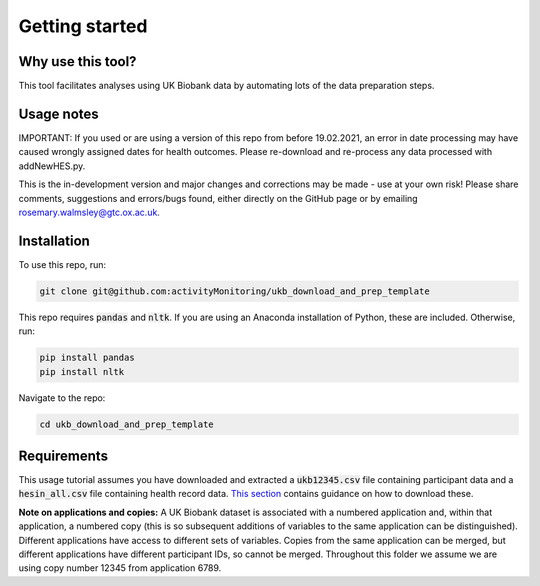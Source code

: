 #####################
Getting started
#####################

********************
Why use this tool? 
********************
This tool facilitates analyses using UK Biobank data by automating lots of the data preparation steps. 

*******************
Usage notes
*******************
IMPORTANT: If you used or are using a version of this repo from before 19.02.2021, an error in date processing may have caused wrongly assigned dates for health outcomes. Please re-download and re-process any data processed with addNewHES.py.

This is the in-development version and major changes and corrections may be made - use at your own risk! Please share comments, suggestions and errors/bugs found, either directly on the GitHub page or by emailing rosemary.walmsley@gtc.ox.ac.uk.

*************
Installation
*************

To use this repo, run: 

.. code-block:: sh

   git clone git@github.com:activityMonitoring/ukb_download_and_prep_template
   
This repo requires :code:`pandas` and :code:`nltk`. If you are using an Anaconda installation of Python, these are included. Otherwise, run: 

.. code-block:: sh

   pip install pandas
   pip install nltk
  

Navigate to the repo: 

.. code-block:: sh

  cd ukb_download_and_prep_template
   

*************************
Requirements
*************************
This usage tutorial assumes you have downloaded and extracted a :code:`ukb12345.csv` file containing participant data and a :code:`hesin_all.csv` file containing health record data. `This section <https://ukb-download-and-prep-template.readthedocs.io/en/latest/download.html>`_ contains guidance on how to download these. 

**Note on applications and copies:** A UK Biobank dataset is associated with a numbered application and, within that application, a numbered copy (this is so subsequent additions of variables to the same application can be distinguished). Different applications have access to different sets of variables. Copies from the same application can be merged, but different applications have different participant IDs, so cannot be merged. Throughout this folder we assume we are using copy number 12345 from application 6789.  

